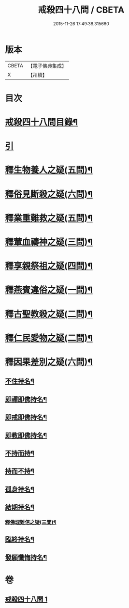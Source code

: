 #+TITLE: 戒殺四十八問 / CBETA
#+DATE: 2015-11-26 17:49:38.315660
* 版本
 |     CBETA|【電子佛典集成】|
 |         X|【卍續】    |

* 目次
* [[file:KR6k0262_001.txt::001-0817a2][戒殺四十八問目錄¶]]
* [[file:KR6k0262_001.txt::001-0817a10][引]]
* [[file:KR6k0262_001.txt::0817b13][釋生物養人之疑(五問)¶]]
* [[file:KR6k0262_001.txt::0817c22][釋俗見斷殺之疑(六問)¶]]
* [[file:KR6k0262_001.txt::0818b4][釋業重難救之疑(五問)¶]]
* [[file:KR6k0262_001.txt::0818c15][釋葷血禱神之疑(三問)¶]]
* [[file:KR6k0262_001.txt::0819a7][釋享親祭祖之疑(四問)¶]]
* [[file:KR6k0262_001.txt::0819b17][釋燕賓違俗之疑(一問)¶]]
* [[file:KR6k0262_001.txt::0819c8][釋古聖教殺之疑(二問)¶]]
* [[file:KR6k0262_001.txt::0819c21][釋仁民愛物之疑(二問)¶]]
* [[file:KR6k0262_001.txt::0820a7][釋因果差別之疑(六問)¶]]
** [[file:KR6k0262_001.txt::0820a11][不住持名¶]]
** [[file:KR6k0262_001.txt::0820a16][即禪即佛持名¶]]
** [[file:KR6k0262_001.txt::0820b2][即戒即佛持名¶]]
** [[file:KR6k0262_001.txt::0820b8][即教即佛持名¶]]
** [[file:KR6k0262_001.txt::0820b18][不持而持¶]]
** [[file:KR6k0262_001.txt::0820b21][持而不持¶]]
** [[file:KR6k0262_001.txt::0820c7][孤身持名¶]]
** [[file:KR6k0262_001.txt::0820c15][結期持名¶]]
*** [[file:KR6k0262_001.txt::0821a17][釋佛理難信之疑(三問)¶]]
** [[file:KR6k0262_001.txt::0821b9][臨終持名¶]]
** [[file:KR6k0262_001.txt::0821b18][發願懺悔持名¶]]
* 卷
** [[file:KR6k0262_001.txt][戒殺四十八問 1]]
